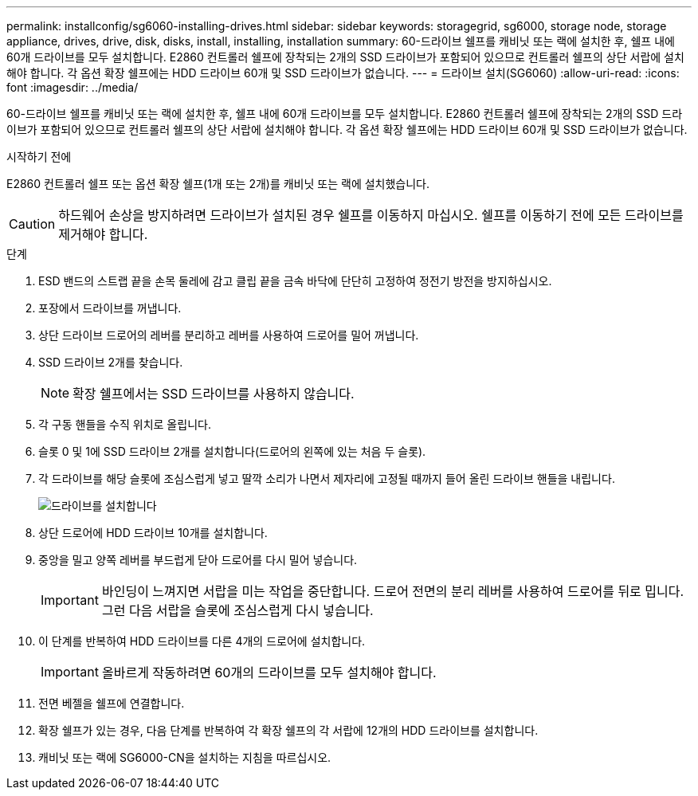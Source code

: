 ---
permalink: installconfig/sg6060-installing-drives.html 
sidebar: sidebar 
keywords: storagegrid, sg6000, storage node, storage appliance, drives, drive, disk, disks, install, installing, installation 
summary: 60-드라이브 쉘프를 캐비닛 또는 랙에 설치한 후, 쉘프 내에 60개 드라이브를 모두 설치합니다. E2860 컨트롤러 쉘프에 장착되는 2개의 SSD 드라이브가 포함되어 있으므로 컨트롤러 쉘프의 상단 서랍에 설치해야 합니다. 각 옵션 확장 쉘프에는 HDD 드라이브 60개 및 SSD 드라이브가 없습니다. 
---
= 드라이브 설치(SG6060)
:allow-uri-read: 
:icons: font
:imagesdir: ../media/


[role="lead"]
60-드라이브 쉘프를 캐비닛 또는 랙에 설치한 후, 쉘프 내에 60개 드라이브를 모두 설치합니다. E2860 컨트롤러 쉘프에 장착되는 2개의 SSD 드라이브가 포함되어 있으므로 컨트롤러 쉘프의 상단 서랍에 설치해야 합니다. 각 옵션 확장 쉘프에는 HDD 드라이브 60개 및 SSD 드라이브가 없습니다.

.시작하기 전에
E2860 컨트롤러 쉘프 또는 옵션 확장 쉘프(1개 또는 2개)를 캐비닛 또는 랙에 설치했습니다.


CAUTION: 하드웨어 손상을 방지하려면 드라이브가 설치된 경우 쉘프를 이동하지 마십시오. 쉘프를 이동하기 전에 모든 드라이브를 제거해야 합니다.

.단계
. ESD 밴드의 스트랩 끝을 손목 둘레에 감고 클립 끝을 금속 바닥에 단단히 고정하여 정전기 방전을 방지하십시오.
. 포장에서 드라이브를 꺼냅니다.
. 상단 드라이브 드로어의 레버를 분리하고 레버를 사용하여 드로어를 밀어 꺼냅니다.
. SSD 드라이브 2개를 찾습니다.
+

NOTE: 확장 쉘프에서는 SSD 드라이브를 사용하지 않습니다.

. 각 구동 핸들을 수직 위치로 올립니다.
. 슬롯 0 및 1에 SSD 드라이브 2개를 설치합니다(드로어의 왼쪽에 있는 처음 두 슬롯).
. 각 드라이브를 해당 슬롯에 조심스럽게 넣고 딸깍 소리가 나면서 제자리에 고정될 때까지 들어 올린 드라이브 핸들을 내립니다.
+
image::../media/install_drives_in_e2860.gif[드라이브를 설치합니다]

. 상단 드로어에 HDD 드라이브 10개를 설치합니다.
. 중앙을 밀고 양쪽 레버를 부드럽게 닫아 드로어를 다시 밀어 넣습니다.
+

IMPORTANT: 바인딩이 느껴지면 서랍을 미는 작업을 중단합니다. 드로어 전면의 분리 레버를 사용하여 드로어를 뒤로 밉니다. 그런 다음 서랍을 슬롯에 조심스럽게 다시 넣습니다.

. 이 단계를 반복하여 HDD 드라이브를 다른 4개의 드로어에 설치합니다.
+

IMPORTANT: 올바르게 작동하려면 60개의 드라이브를 모두 설치해야 합니다.

. 전면 베젤을 쉘프에 연결합니다.
. 확장 쉘프가 있는 경우, 다음 단계를 반복하여 각 확장 쉘프의 각 서랍에 12개의 HDD 드라이브를 설치합니다.
. 캐비닛 또는 랙에 SG6000-CN을 설치하는 지침을 따르십시오.

